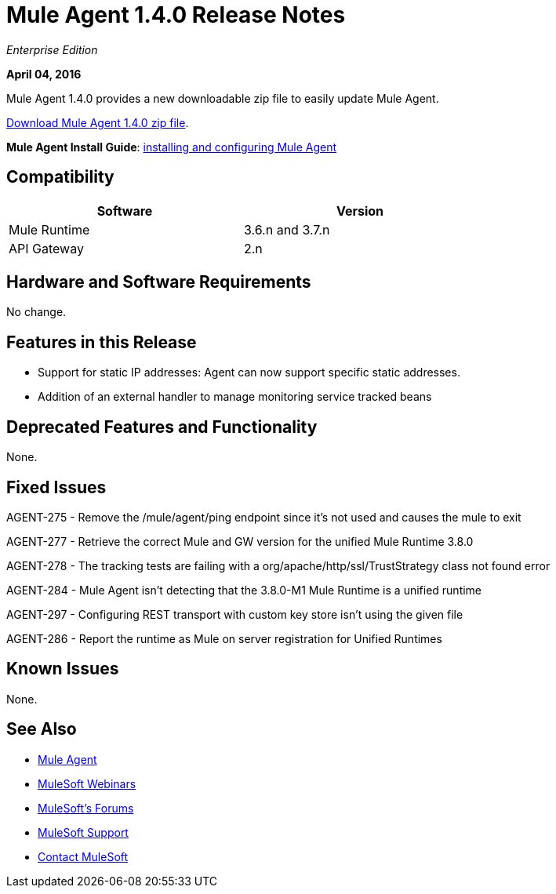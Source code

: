 = Mule Agent 1.4.0 Release Notes
:keywords: mule, agent, 1.3, release notes

_Enterprise Edition_

*April 04, 2016*

Mule Agent 1.4.0 provides a new downloadable zip file to easily update Mule Agent.

link:http://mule-agent.s3.amazonaws.com/1.4.0/agent-setup-1.4.0.zip[Download Mule Agent 1.4.0 zip file].

*Mule Agent Install Guide*: link:/runtime-manager/installing-and-configuring-mule-agent[installing and configuring Mule Agent]

== Compatibility

[width="70%",cols="50a,50a",options="header"]
|===
|Software|Version
|Mule Runtime|3.6.n and 3.7.n
|API Gateway|2.n
|===

== Hardware and Software Requirements

No change.

== Features in this Release

* Support for static IP addresses: Agent can now support specific static addresses.

* Addition of an external handler to manage monitoring service tracked beans

== Deprecated Features and Functionality

None.


== Fixed Issues

AGENT-275  -  Remove the /mule/agent/ping endpoint since it's not used and causes the mule to exit

AGENT-277  -  Retrieve the correct Mule and GW version for the unified Mule Runtime 3.8.0

AGENT-278  -  The tracking tests are failing with a org/apache/http/ssl/TrustStrategy class not found error

AGENT-284  -  Mule Agent isn't detecting that the 3.8.0-M1 Mule Runtime is a unified runtime

AGENT-297  -  Configuring REST transport with custom key store isn't using the given file

AGENT-286  -  Report the runtime as Mule on server registration for Unified Runtimes


== Known Issues

None.

== See Also

* link:/runtime-manager/mule-agent[Mule Agent]
* link:https://www.mulesoft.com/webinars[MuleSoft Webinars]
* link:http://forums.mulesoft.com[MuleSoft's Forums]
* link:https://www.mulesoft.com/support-and-services/mule-esb-support-license-subscription[MuleSoft Support]
* mailto:support@mulesoft.com[Contact MuleSoft]

